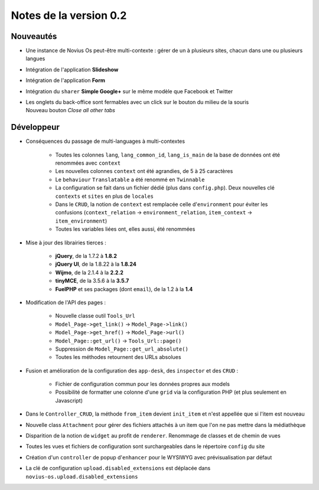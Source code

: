 Notes de la version 0.2
===================================

Nouveautés
----------

* Une instance de Novius Os peut-être multi-contexte : gérer de un à plusieurs sites, chacun dans une ou plusieurs langues
* Intégration de l'application **Slideshow**
* Intégration de l'application **Form**
* Intégration du ``sharer`` **Simple Google+** sur le même modèle que Facebook et Twitter
* | Les onglets du back-office sont fermables avec un click sur le bouton du milieu de la souris
  | Nouveau bouton *Close all other tabs*

Développeur
-----------

* Conséquences du passage de multi-languages à multi-contextes

	* Toutes les colonnes ``lang``, ``lang_common_id``, ``lang_is_main`` de la base de données ont été renommées avec ``context``
	* Les nouvelles colonnes ``context`` ont été agrandies, de 5 à 25 caractères
	* Le ``behaviour`` ``Translatable`` a été renommé en ``Twinnable``
	* La configuration se fait dans un fichier dédié (plus dans ``config.php``). Deux nouvelles clé ``contexts`` et ``sites`` en plus de ``locales``
	* Dans le ``CRUD``, la notion de ``context`` est remplacée celle d'``environment`` pour éviter les confusions (``context_relation`` -> ``environment_relation``, ``item_context`` -> ``item_environment``)
	* Toutes les variables liées ont, elles aussi, été renommées

* Mise à jour des librairies tierces :

	* **jQuery**, de la 1.7.2 à **1.8.2**
	* **jQuery UI**, de la 1.8.22 à la **1.8.24**
	* **Wijmo**, de la 2.1.4 à la **2.2.2**
	* **tinyMCE**, de la 3.5.6 à la **3.5.7**
	* **FuelPHP** et ses packages (dont ``email``), de la 1.2 à la **1.4**

* Modification de l'API des pages :

	* Nouvelle classe outil ``Tools_Url``
	* ``Model_Page->get_link()`` -> ``Model_Page->link()``
	* ``Model_Page->get_href()`` -> ``Model_Page->url()``
	* ``Model_Page::get_url()`` -> ``Tools_Url::page()``
	* Suppression de ``Model_Page::get_url_absolute()``
	* Toutes les méthodes retournent des URLs absolues

* Fusion et amélioration de la configuration des ``app-desk``, des ``inspector`` et des ``CRUD`` :

	* Fichier de configuration commun pour les données propres aux models
	* Possibilité de formatter une colonne d'une ``grid`` via la configuration PHP (et plus seulement en Javascript)

* Dans le ``Controller_CRUD``, la méthode ``from_item`` devient ``init_item`` et n'est appellée que si l'item est nouveau
* Nouvelle class ``Attachment`` pour gérer des fichiers attachés à un item que l'on ne pas mettre dans la médiathèque
* Disparition de la notion de ``widget`` au profit de ``renderer``. Renommage de classes et de chemin de vues
* Toutes les vues et fichiers de configuration sont surchargeables dans le répertoire ``config`` du site
* Création d'un ``controller`` de popup d'``enhancer`` pour le WYSIWYG avec prévisualisation par défaut
* La clé de configuration ``upload.disabled_extensions`` est déplacée dans ``novius-os.upload.disabled_extensions``
